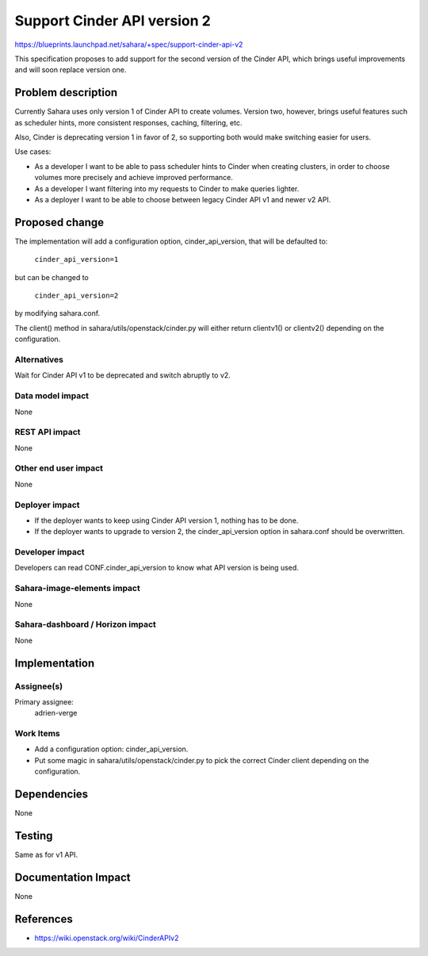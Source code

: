 ..
 This work is licensed under a Creative Commons Attribution 3.0 Unported
 License.

 http://creativecommons.org/licenses/by/3.0/legalcode

============================
Support Cinder API version 2
============================

https://blueprints.launchpad.net/sahara/+spec/support-cinder-api-v2

This specification proposes to add support for the second version of the Cinder
API, which brings useful improvements and will soon replace version one.


Problem description
===================

Currently Sahara uses only version 1 of Cinder API to create volumes.  Version
two, however, brings useful features such as scheduler hints, more consistent
responses, caching, filtering, etc.

Also, Cinder is deprecating version 1 in favor of 2, so supporting both would
make switching easier for users.

Use cases:

* As a developer I want to be able to pass scheduler hints to Cinder when
  creating clusters, in order to choose volumes more precisely and achieve
  improved performance.

* As a developer I want filtering into my requests to Cinder to make queries
  lighter.

* As a deployer I want to be able to choose between legacy Cinder API v1 and
  newer v2 API.


Proposed change
===============

The implementation will add a configuration option, cinder_api_version, that
will be defaulted to:

  ``cinder_api_version=1``

but can be changed to

  ``cinder_api_version=2``

by modifying sahara.conf.

The client() method in sahara/utils/openstack/cinder.py will either return
clientv1() or clientv2() depending on the configuration.

Alternatives
------------

Wait for Cinder API v1 to be deprecated and switch abruptly to v2.

Data model impact
-----------------

None

REST API impact
---------------

None

Other end user impact
---------------------

None

Deployer impact
---------------

* If the deployer wants to keep using Cinder API version 1, nothing has to be
  done.

* If the deployer wants to upgrade to version 2, the cinder_api_version option
  in sahara.conf should be overwritten.

Developer impact
----------------

Developers can read CONF.cinder_api_version to know what API version is being
used.

Sahara-image-elements impact
----------------------------

None

Sahara-dashboard / Horizon impact
---------------------------------

None


Implementation
==============

Assignee(s)
-----------

Primary assignee:
  adrien-verge

Work Items
----------

* Add a configuration option: cinder_api_version.

* Put some magic in sahara/utils/openstack/cinder.py to pick the correct Cinder
  client depending on the configuration.


Dependencies
============

None


Testing
=======

Same as for v1 API.


Documentation Impact
====================

None


References
==========

* https://wiki.openstack.org/wiki/CinderAPIv2
